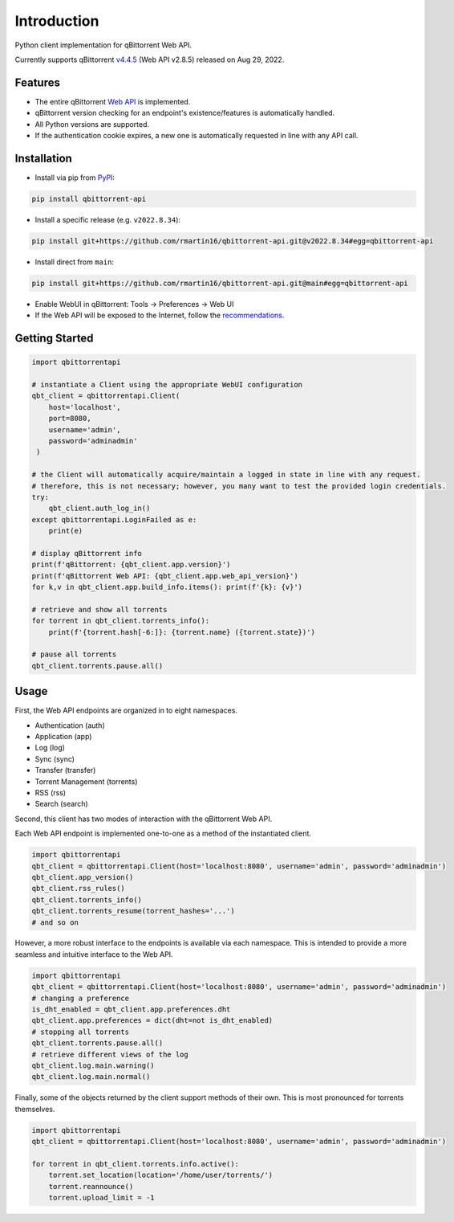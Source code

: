 Introduction
======================

.. |github ci| image:: https://img.shields.io/github/checks-status/rmartin16/qbittorrent-api/main?style=flat-square
   :target: https://github.com/rmartin16/qbittorrent-api/actions?query=branch%3Amain
.. |codecov| image:: https://img.shields.io/codecov/c/gh/rmartin16/qbittorrent-api/main?style=flat-square
   :target: https://app.codecov.io/gh/rmartin16/qbittorrent-api
.. |coverity| image:: https://img.shields.io/coverity/scan/21227?style=flat-square
   :target: https://scan.coverity.com/projects/rmartin16-qbittorrent-api
.. |codacy| image:: https://img.shields.io/codacy/grade/ef2975376e834af1910632cb76d05832?style=flat-square
   :target: https://app.codacy.com/gh/rmartin16/qbittorrent-api/dashboard

.. |pypi| image:: https://img.shields.io/pypi/v/qbittorrent-api?style=flat-square
   :target: https://pypi.org/project/qbittorrent-api/
.. |pypi versions| image:: https://img.shields.io/pypi/pyversions/qbittorrent-api?style=flat-square
   :target: https://pypi.org/project/qbittorrent-api/
.. |pypi implementations| image:: https://img.shields.io/pypi/implementation/qbittorrent-api?style=flat-square
   :target: https://pypi.org/project/qbittorrent-api/
.. |pypi downloads| image:: https://img.shields.io/pypi/dw/qbittorrent-api?color=blue&style=flat-square
   :target: https://pypi.org/project/qbittorrent-api/

|github ci| |codecov| |coverity| |codacy|

|pypi| |pypi versions| |pypi implementations| |pypi downloads|

Python client implementation for qBittorrent Web API.

Currently supports qBittorrent `v4.4.5 <https://github.com/qbittorrent/qBittorrent/releases/tag/release-4.4.5>`_ (Web API v2.8.5) released on Aug 29, 2022.

Features
------------
- The entire qBittorrent `Web API <https://github.com/qbittorrent/qBittorrent/wiki/WebUI-API-(qBittorrent-4.1)>`_ is implemented.
- qBittorrent version checking for an endpoint's existence/features is automatically handled.
- All Python versions are supported.
- If the authentication cookie expires, a new one is automatically requested in line with any API call.

Installation
------------
* Install via pip from `PyPI <https://pypi.org/project/qbittorrent-api/>`_:

.. code:: console

    pip install qbittorrent-api

* Install a specific release (e.g. ``v2022.8.34``):

.. code:: console

    pip install git+https://github.com/rmartin16/qbittorrent-api.git@v2022.8.34#egg=qbittorrent-api

* Install direct from ``main``:

.. code:: console

    pip install git+https://github.com/rmartin16/qbittorrent-api.git@main#egg=qbittorrent-api

* Enable WebUI in qBittorrent: Tools -> Preferences -> Web UI
* If the Web API will be exposed to the Internet, follow the `recommendations <https://github.com/qbittorrent/qBittorrent/wiki/Linux-WebUI-HTTPS-with-Let's-Encrypt-certificates-and-NGINX-SSL-reverse-proxy>`_.

Getting Started
---------------
.. code:: python

   import qbittorrentapi

   # instantiate a Client using the appropriate WebUI configuration
   qbt_client = qbittorrentapi.Client(
       host='localhost',
       port=8080,
       username='admin',
       password='adminadmin'
    )

   # the Client will automatically acquire/maintain a logged in state in line with any request.
   # therefore, this is not necessary; however, you many want to test the provided login credentials.
   try:
       qbt_client.auth_log_in()
   except qbittorrentapi.LoginFailed as e:
       print(e)

   # display qBittorrent info
   print(f'qBittorrent: {qbt_client.app.version}')
   print(f'qBittorrent Web API: {qbt_client.app.web_api_version}')
   for k,v in qbt_client.app.build_info.items(): print(f'{k}: {v}')

   # retrieve and show all torrents
   for torrent in qbt_client.torrents_info():
       print(f'{torrent.hash[-6:]}: {torrent.name} ({torrent.state})')

   # pause all torrents
   qbt_client.torrents.pause.all()

Usage
-----
First, the Web API endpoints are organized in to eight namespaces.

* Authentication (auth)
* Application (app)
* Log (log)
* Sync (sync)
* Transfer (transfer)
* Torrent Management (torrents)
* RSS (rss)
* Search (search)

Second, this client has two modes of interaction with the qBittorrent Web API.

Each Web API endpoint is implemented one-to-one as a method of the instantiated client.

.. code:: python

    import qbittorrentapi
    qbt_client = qbittorrentapi.Client(host='localhost:8080', username='admin', password='adminadmin')
    qbt_client.app_version()
    qbt_client.rss_rules()
    qbt_client.torrents_info()
    qbt_client.torrents_resume(torrent_hashes='...')
    # and so on

However, a more robust interface to the endpoints is available via each namespace. This is intended to provide a more seamless and intuitive interface to the Web API.

.. code:: python

    import qbittorrentapi
    qbt_client = qbittorrentapi.Client(host='localhost:8080', username='admin', password='adminadmin')
    # changing a preference
    is_dht_enabled = qbt_client.app.preferences.dht
    qbt_client.app.preferences = dict(dht=not is_dht_enabled)
    # stopping all torrents
    qbt_client.torrents.pause.all()
    # retrieve different views of the log
    qbt_client.log.main.warning()
    qbt_client.log.main.normal()

Finally, some of the objects returned by the client support methods of their own. This is most pronounced for torrents themselves.

.. code:: python

    import qbittorrentapi
    qbt_client = qbittorrentapi.Client(host='localhost:8080', username='admin', password='adminadmin')

    for torrent in qbt_client.torrents.info.active():
        torrent.set_location(location='/home/user/torrents/')
        torrent.reannounce()
        torrent.upload_limit = -1
